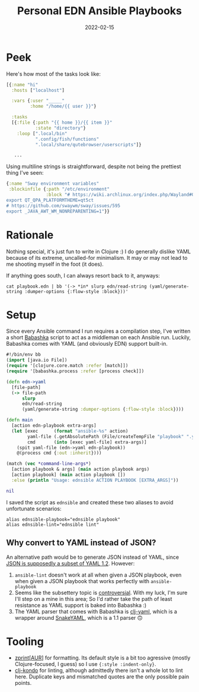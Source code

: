 #+TITLE: Personal EDN Ansible Playbooks
#+DATE: 2022-02-15
#+PROPERTY: tags Ansible, Clojure

* Peek
Here's how most of the tasks look like:
#+begin_src clojure
[{:name "hi"
  :hosts ["localhost"]

  :vars {:user "_____"
         :home "/home/{{ user }}"}

  :tasks
  [{:file {:path "{{ home }}/{{ item }}"
           :state "directory"}
    :loop [".local/bin"
           ".config/fish/functions"
           ".local/share/qutebrowser/userscripts"]}

   ...
#+end_src

Using multiline strings is straightforward, despite not being the prettiest thing I've seen:
#+begin_src clojure
{:name "Sway environment variables"
 :blockinfile {:path "/etc/environment"
               :block "# https://wiki.archlinux.org/index.php/Wayland#Qt_5
export QT_QPA_PLATFORMTHEME=qt5ct
# https://github.com/swaywm/sway/issues/595
export _JAVA_AWT_WM_NONREPARENTING=1"}}
#+end_src

* Rationale
Nothing special, it's just fun to write in Clojure :) I do generally dislike YAML because of its extreme, uncalled-for minimalism. It may or may not lead to me shooting myself in the foot (it does).

If anything goes south, I can always resort back to it, anyways:
#+begin_src shell
cat playbook.edn | bb '(-> *in* slurp edn/read-string (yaml/generate-string :dumper-options {:flow-style :block}))'
#+end_src

* Setup
Since every Ansible command I run requires a compilation step, I've written a short [[https://babashka.org/][Babashka]] script to act as a middleman on each Ansible run. Luckily, Babashka comes with YAML (and obviously EDN) support built-in.
#+begin_src clojure
#!/bin/env bb
(import [java.io File])
(require '[clojure.core.match :refer [match]])
(require '[babashka.process :refer [process check]])

(defn edn->yaml
  [file-path]
  (-> file-path
      slurp
      edn/read-string
      (yaml/generate-string :dumper-options {:flow-style :block})))

(defn main
  [action edn-playbook extra-args]
  (let [exec      (format "ansible-%s" action)
        yaml-file (.getAbsolutePath (File/createTempFile "playbook" ".yaml"))
        cmd       (into [exec yaml-file] extra-args)]
    (spit yaml-file (edn->yaml edn-playbook))
    @(process cmd {:out :inherit})))

(match (vec *command-line-args*)
  [action playbook & args] (main action playbook args)
  [action playbook] (main action playbook [])
  :else (println "Usage: ednsible ACTION PLAYBOOK [EXTRA_ARGS]"))

nil
#+end_src

I saved the script as =ednsible= and created these two aliases to avoid unfortunate scenarios:
#+begin_src shell
alias ednsible-playbook="ednsible playbook"
alias ednsible-lint="ednsible lint"
#+end_src

** Why convert to YAML instead of JSON?
An alternative path would be to generate JSON instead of YAML, since [[https://yaml.org/spec/1.2.2/#12-yaml-history][JSON is supposedly a subset of YAML 1.2]]. However:
1. =ansible-lint= doesn't work at all when given a JSON playbook, even when given a JSON playbook that works perfectly with =ansible-playbook=
2. Seems like the subsettery topic is [[https://metacpan.org/pod/JSON::XS#JSON-and-YAML][controversial]]. With my luck, I'm sure I'll step on a mine in this area; So I'd rather take the path of least resistance as YAML support is baked into Babashka :)
3. The YAML parser that comes with Babashka is [[https://github.com/clj-commons/clj-yaml][clj-yaml]], which is a wrapper around [[https://mvnrepository.com/artifact/org.yaml/snakeyaml][SnakeYAML]], which is a 1.1 parser 🙃

* Tooling
- [[https://cljdoc.org/d/zprint/zprint/][zprint]][[[https://aur.archlinux.org/packages/zprint-bin][AUR]]] for formatting. Its default style is a bit too agressive (mostly Clojure-focused, I guess) so I use ={:style :indent-only}=.
- [[https://github.com/clj-kondo/clj-kondo][clj-kondo]] for linting, although admittedly there isn't a whole lot to lint here. Duplicate keys and mismatched quotes are the only possible pain points.
